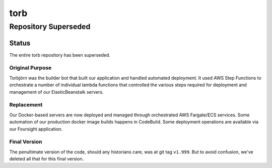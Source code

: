 ====
torb
====

---------------------
Repository Superseded
---------------------


Status
======

The entire torb repository has been superseded.


Original Purpose
----------------

Torbjörn was the builder bot that built our application and handled automated deployment.
It used AWS Step Functions to orchestrate a number of individual lambda functions that
controlled the various steps required for deployment and management of our ElasticBeanstalk
servers.


Replacement
------------

Our Docker-based servers are now deployed and managed through orchestrated AWS Fargate/ECS services.
Some automation of our production docker image builds happens in CodeBuild.
Some deployment operations are available via our Foursight application.


Final Version
-------------

The penultimate version of the code, should any historians care, was at git tag ``v1.999``.
But to avoid confusion, we've deleted all that for this final version.

